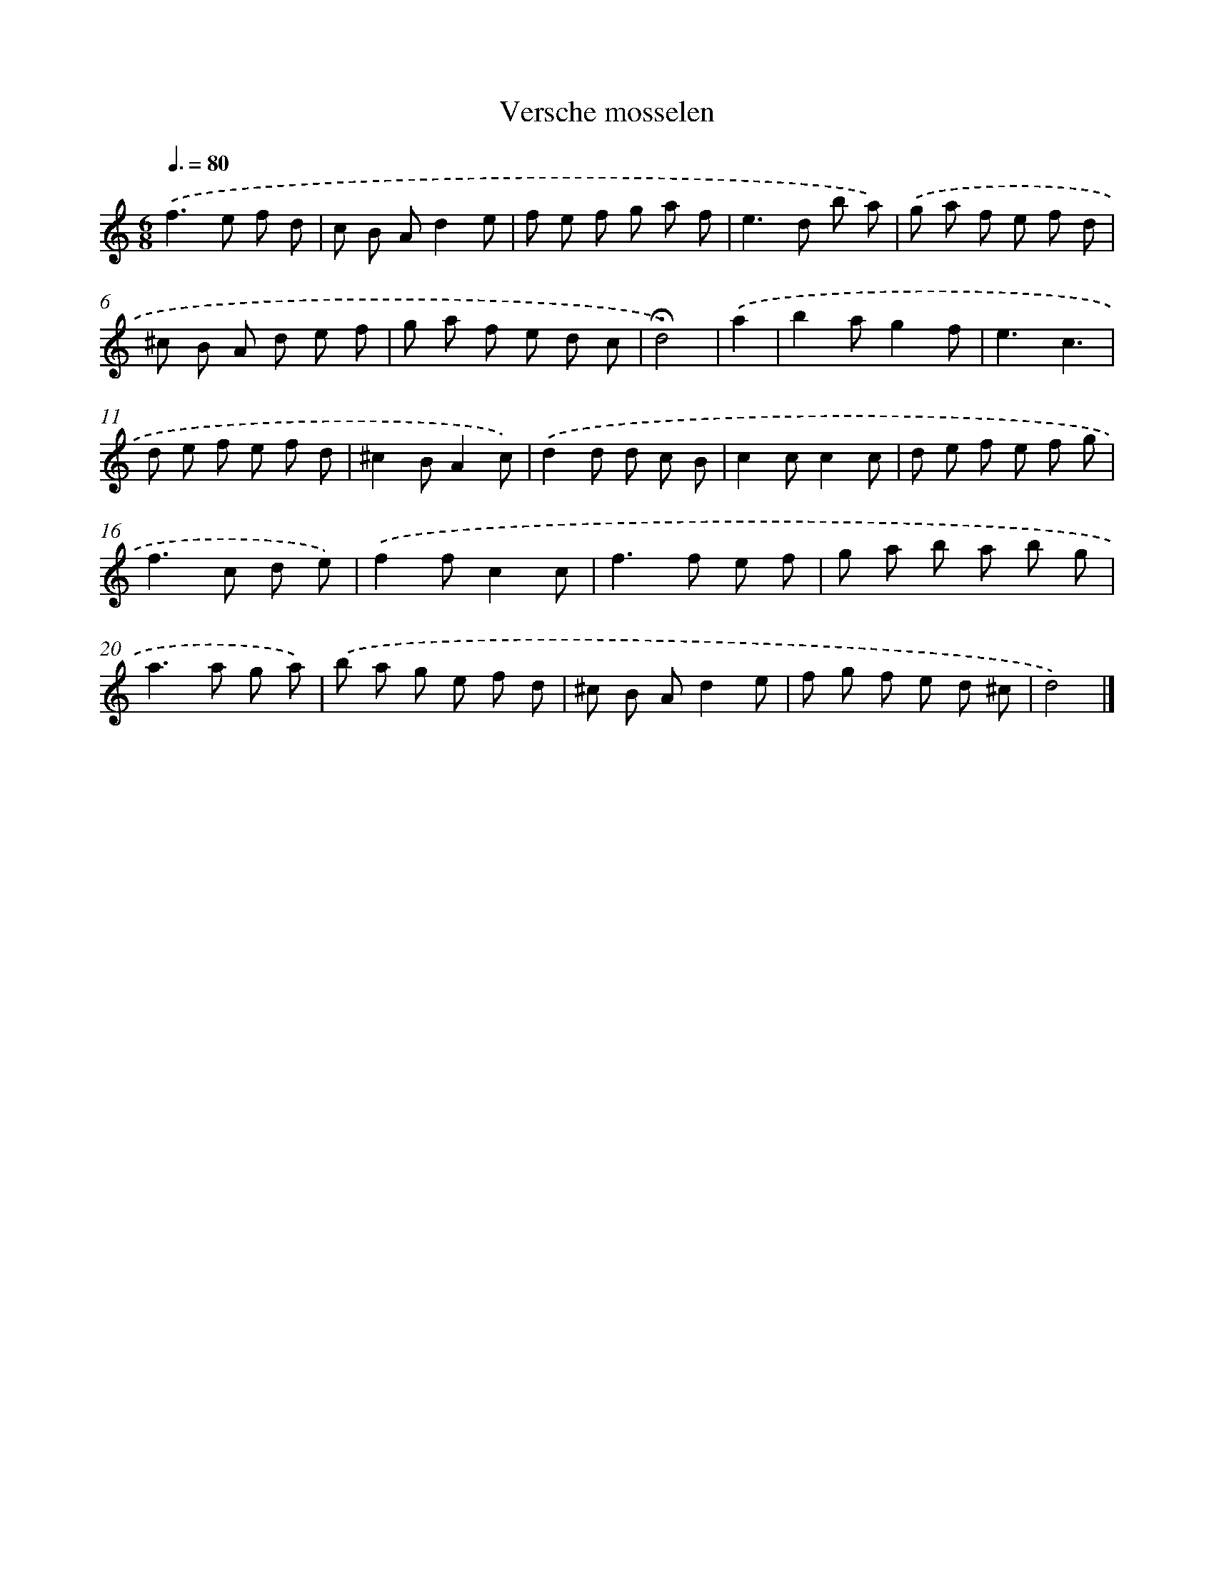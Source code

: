 X: 16808
T: Versche mosselen
%%abc-version 2.0
%%abcx-abcm2ps-target-version 5.9.1 (29 Sep 2008)
%%abc-creator hum2abc beta
%%abcx-conversion-date 2018/11/01 14:38:07
%%humdrum-veritas 1702793904
%%humdrum-veritas-data 3925125143
%%continueall 1
%%barnumbers 0
L: 1/8
M: 6/8
Q: 3/8=80
K: C clef=treble
.('f2>e2 f d |
c B Ad2e |
f e f g a f |
e2>d2 b a) |
.('g a f e f d |
^c B A d e f |
g a f e d c |
!fermata!d4) |
.('a2 [I:setbarnb 9]|
b2ag2f |
e3c3 |
d e f e f d |
^c2BA2c) |
.('d2d d c B |
c2cc2c |
d e f e f g |
f2>c2 d e) |
.('f2fc2c |
f2>f2 e f |
g a b a b g |
a2>a2 g a) |
.('b a g e f d |
^c B Ad2e |
f g f e d ^c |
d4) |]
